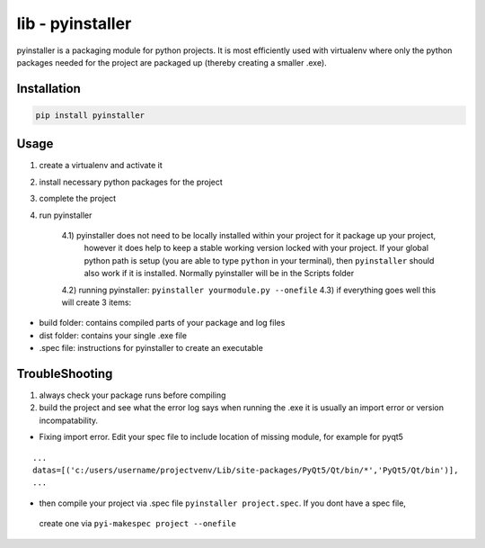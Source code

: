 lib - pyinstaller
=================
pyinstaller is a packaging module for python projects. It is most efficiently used
with virtualenv where only the python packages needed for the project are packaged
up (thereby creating a smaller .exe).

Installation
------------

.. code-block:: shell

    pip install pyinstaller

Usage
-----

1) create a virtualenv and activate it
2) install necessary python packages for the project
3) complete the project
4) run pyinstaller

    4.1) pyinstaller does not need to be locally installed within your project for it package up your project,
         however it does help to keep a stable working version locked with your project. If your global python path is
         setup (you are able to type ``python`` in your terminal), then ``pyinstaller`` should also work if it is installed.
         Normally pyinstaller will be in the Scripts folder
    4.2) running pyinstaller: ``pyinstaller yourmodule.py --onefile``
    4.3) if everything goes well this will create 3 items:

- build folder: contains compiled parts of your package and log files
- dist folder: contains your single .exe file
- .spec file: instructions for pyinstaller to create an executable


TroubleShooting
---------------

1) always check your package runs before compiling
2) build the project and see what the error log says when running the .exe
   it is usually an import error or version incompatability.

- Fixing import error. Edit your spec file to include location of missing module, for example for pyqt5

::

    ...
    datas=[('c:/users/username/projectvenv/Lib/site-packages/PyQt5/Qt/bin/*','PyQt5/Qt/bin')],
    ...

- then compile your project via .spec file ``pyinstaller project.spec``. If you dont have a spec file,
 create one via ``pyi-makespec project --onefile``
